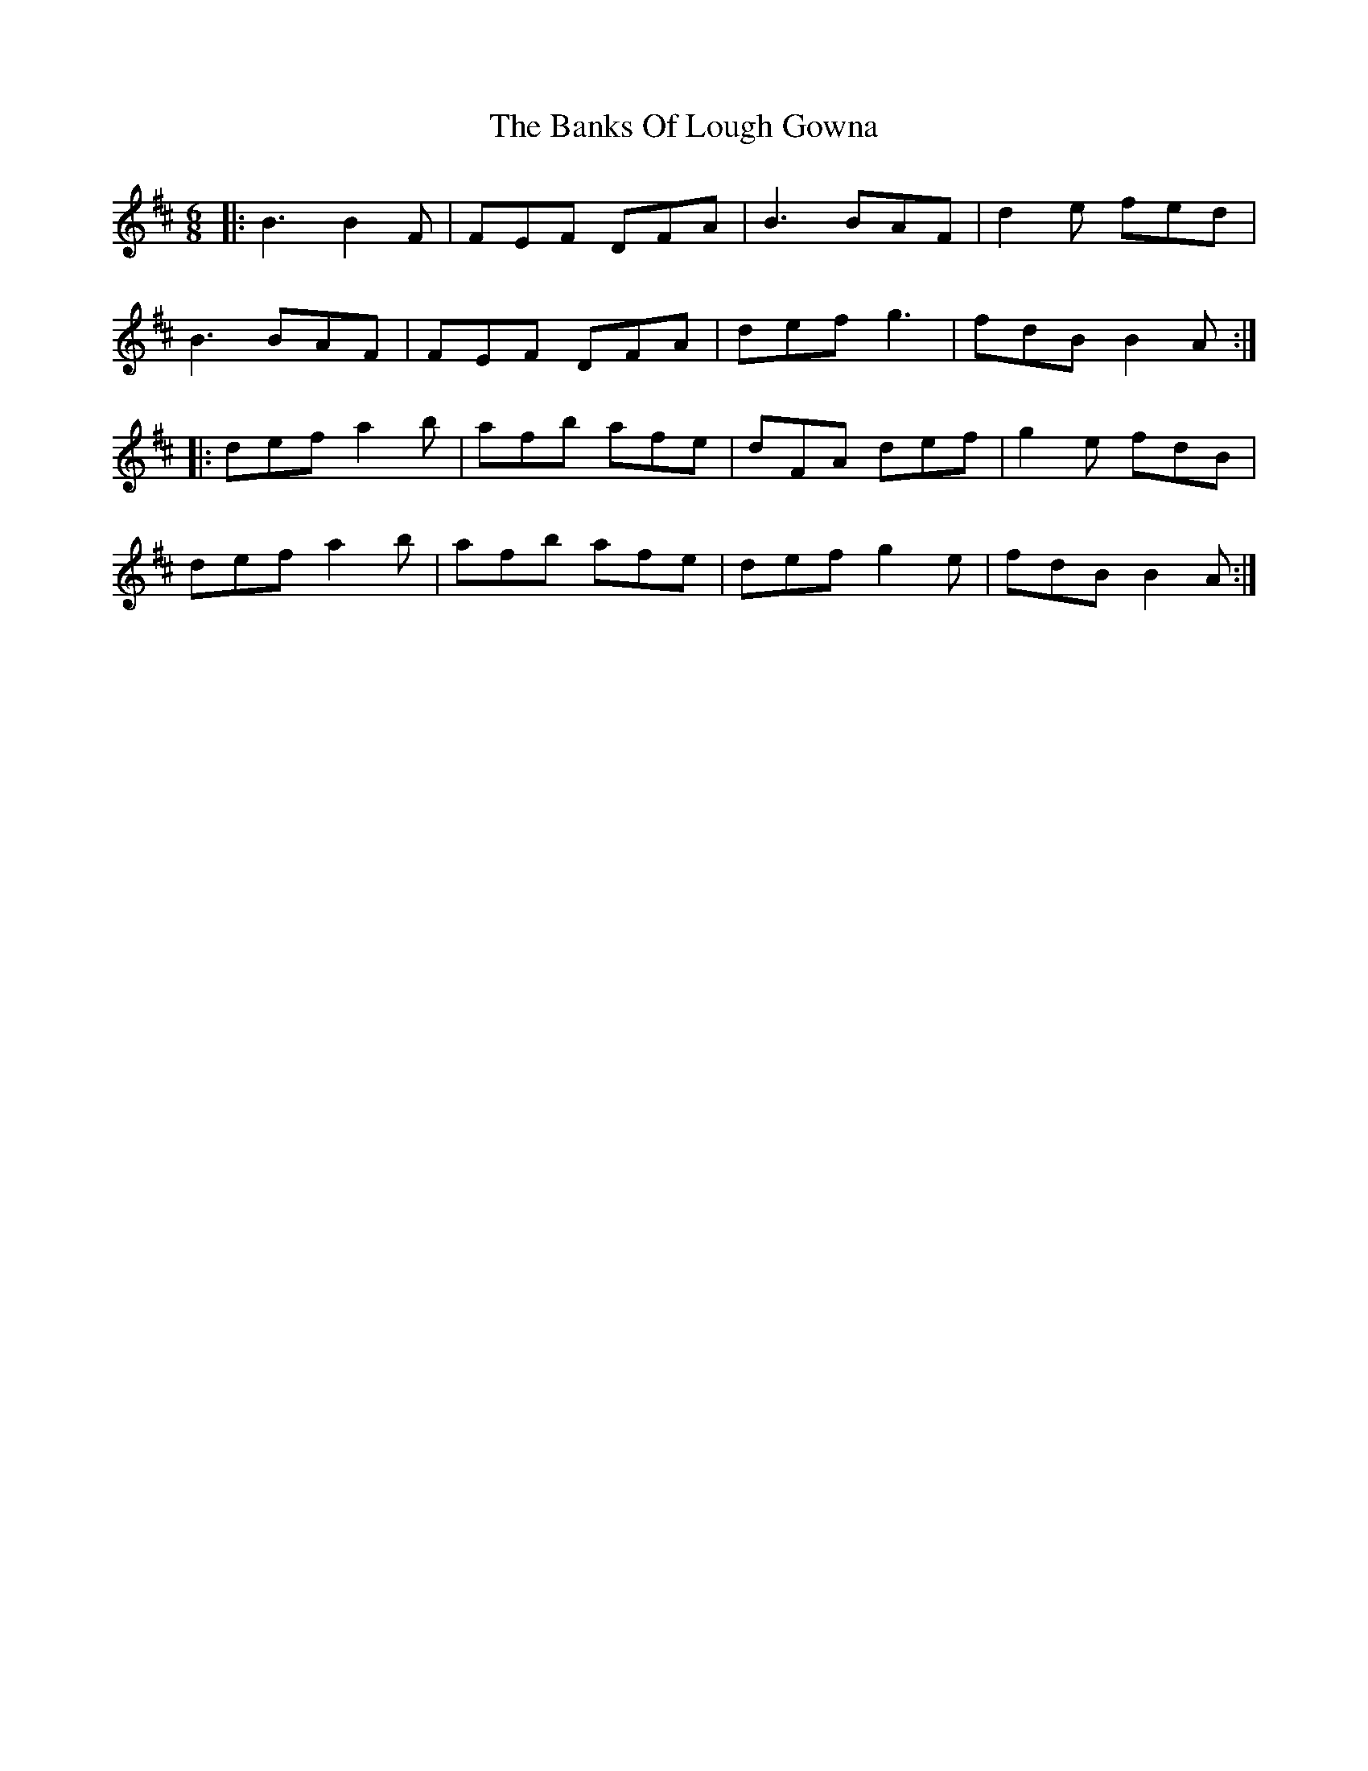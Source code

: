 X: 2721
T: Banks Of Lough Gowna, The
R: jig
M: 6/8
K: Bminor
|:B3 B2F|FEF DFA|B3 BAF|d2e fed|
B3 BAF|FEF DFA|def g3|fdB B2A:|
|:def a2b|afb afe|dFA def|g2e fdB|
def a2b|afb afe|def g2e|fdB B2A:|

